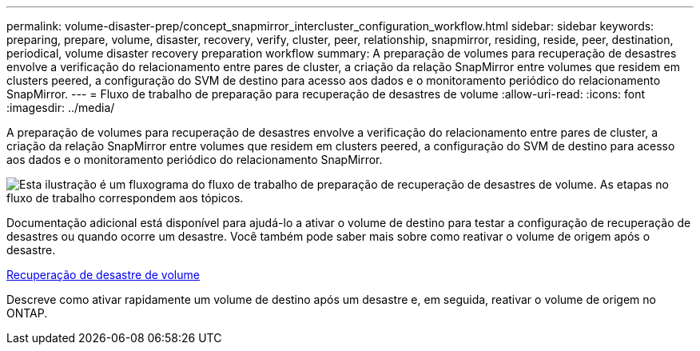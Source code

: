 ---
permalink: volume-disaster-prep/concept_snapmirror_intercluster_configuration_workflow.html 
sidebar: sidebar 
keywords: preparing, prepare, volume, disaster, recovery, verify, cluster, peer, relationship, snapmirror, residing, reside, peer, destination, periodical, volume disaster recovery preparation workflow 
summary: A preparação de volumes para recuperação de desastres envolve a verificação do relacionamento entre pares de cluster, a criação da relação SnapMirror entre volumes que residem em clusters peered, a configuração do SVM de destino para acesso aos dados e o monitoramento periódico do relacionamento SnapMirror. 
---
= Fluxo de trabalho de preparação para recuperação de desastres de volume
:allow-uri-read: 
:icons: font
:imagesdir: ../media/


[role="lead"]
A preparação de volumes para recuperação de desastres envolve a verificação do relacionamento entre pares de cluster, a criação da relação SnapMirror entre volumes que residem em clusters peered, a configuração do SVM de destino para acesso aos dados e o monitoramento periódico do relacionamento SnapMirror.

image::../media/snapmirror_intercluster_cfg_workflow.gif[Esta ilustração é um fluxograma do fluxo de trabalho de preparação de recuperação de desastres de volume. As etapas no fluxo de trabalho correspondem aos tópicos.]

Documentação adicional está disponível para ajudá-lo a ativar o volume de destino para testar a configuração de recuperação de desastres ou quando ocorre um desastre. Você também pode saber mais sobre como reativar o volume de origem após o desastre.

xref:../volume-disaster-recovery/index.html[Recuperação de desastre de volume]

Descreve como ativar rapidamente um volume de destino após um desastre e, em seguida, reativar o volume de origem no ONTAP.
